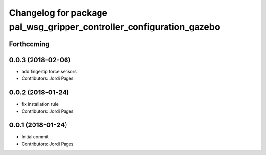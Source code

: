 ^^^^^^^^^^^^^^^^^^^^^^^^^^^^^^^^^^^^^^^^^^^^^^^^^^^^^^^^^^^^^^^^^^^^^
Changelog for package pal_wsg_gripper_controller_configuration_gazebo
^^^^^^^^^^^^^^^^^^^^^^^^^^^^^^^^^^^^^^^^^^^^^^^^^^^^^^^^^^^^^^^^^^^^^

Forthcoming
-----------

0.0.3 (2018-02-06)
------------------
* add fingertip force sensors
* Contributors: Jordi Pages

0.0.2 (2018-01-24)
------------------
* fix installation rule
* Contributors: Jordi Pages

0.0.1 (2018-01-24)
------------------
* Initial commit
* Contributors: Jordi Pages
